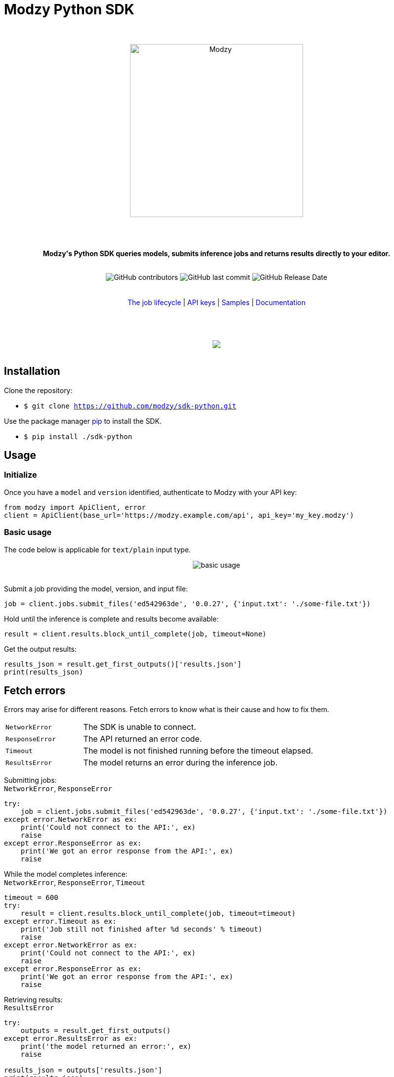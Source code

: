 :!toc:
:doctype: article
:icons: font
:source-highlighter: highlightjs
:docname: Modzy Python SDK





++++
<h1>Modzy Python SDK</h1>


<div align="center">

<br>
<br>


<img  src="https://www.modzy.com/wp-content/uploads/2019/10/modzy-logo-tm.svg" alt="Modzy" width="350" height="auto">

<br>
<br>
<br>
<br>





<p><b>Modzy's Python SDK queries models, submits inference jobs and returns results directly to your editor.</b></p>


<br>


<img alt="GitHub contributors" src="https://img.shields.io/github/contributors/modzy/sdk-python">

<img alt="GitHub last commit" src="https://img.shields.io/github/last-commit/modzy/sdk-python">

<img alt="GitHub Release Date" src="https://img.shields.io/github/issues-raw/modzy/sdk-python">

</div>

<br>
<br>

<div align="center">
<a href=https://models.modzy.com/docs/how-to-guides/job-lifecycle style="text-decoration:none">The job lifecycle</a> |
<a href=https://models.modzy.com/docs/how-to-guides/api-keys style="text-decoration:none">API keys</a> |
<a href=/samples style="text-decoration:none">Samples</a> |
<a href=https://models.modzy.com/docs style="text-decoration:none">Documentation</a>



<br>
<br>
<br>
<br>



<br>

<a href="https://asciinema.org/a/0lHaPxvXTrPTp1Bb6bNea1ZCG"><img src="install.gif" style="max-width:100%"/></a>

</div>

<br>



++++



== Installation


Clone the repository:

- `$ git clone https://github.com/modzy/sdk-python.git`

++++
<p>Use the package manager <a href=https://pip.pypa.io/en/stable/ style="text-decoration:none">pip</a> to install the SDK. </p>
++++

- `$ pip install ./sdk-python`


== Usage


=== Initialize

Once you have a `model` and `version` identified, authenticate to Modzy with your API key:
[source, py]
----
from modzy import ApiClient, error
client = ApiClient(base_url='https://modzy.example.com/api', api_key='my_key.modzy')
----

=== Basic usage

The code below is applicable for `text/plain` input type.


++++
<div align="center">

<img src="python.gif" alt="basic usage" style="max-width:100%">

</div>

<br>
++++

Submit a job providing the model, version, and input file:

[source, py]
----
job = client.jobs.submit_files('ed542963de', '0.0.27', {'input.txt': './some-file.txt'})
----

Hold until the inference is complete and results become available:

[source, py]
----
result = client.results.block_until_complete(job, timeout=None)
----

Get the output results:

[source, py]
----
results_json = result.get_first_outputs()['results.json']
print(results_json)
----



== Fetch errors

Errors may arise for different reasons. Fetch errors to know what is their cause and how to fix them.

[cols="1,3"]
|===
|`NetworkError` | The SDK is unable to connect.
|`ResponseError` | The API returned an error code.
|`Timeout` | The model is not finished running before the timeout elapsed.
|`ResultsError` | The model returns an error during the inference job.
|===





Submitting jobs: +
`NetworkError`, `ResponseError`


[source, python]
----
try:
    job = client.jobs.submit_files('ed542963de', '0.0.27', {'input.txt': './some-file.txt'})
except error.NetworkError as ex:
    print('Could not connect to the API:', ex)
    raise
except error.ResponseError as ex:
    print('We got an error response from the API:', ex)
    raise
----

While the model completes inference: +
`NetworkError`, `ResponseError`, `Timeout`
[source, python]
----
timeout = 600
try:
    result = client.results.block_until_complete(job, timeout=timeout)
except error.Timeout as ex:
    print('Job still not finished after %d seconds' % timeout)
    raise
except error.NetworkError as ex:
    print('Could not connect to the API:', ex)
    raise
except error.ResponseError as ex:
    print('We got an error response from the API:', ex)
    raise
----

Retrieving results: +
`ResultsError`
[source, python]
----
try:
    outputs = result.get_first_outputs()
except error.ResultsError as ex:
    print('the model returned an error:', ex)
    raise

results_json = outputs['results.json']
print(results_json)
----

== Features

Currently we support the following api routes:

:doc-pages: https://models.modzy.com/docs/
[cols=3*, stripes=even]
|===
|Feature|Code|Api route

|[small]#Retrieve all models#
|[small]#client.models.get_all()#
|[small]#link:{doc-pages}marketplace/models/retrieve-all-models-versions[/api/models/all/versions/all]#

|[small]#Retrieve some models#
|[small]#client.models.get_models()#
|[small]#link:{doc-pages}marketplace/models/retrieve-models[/api/models]#

|[small]#Retrieve model details#
|[small]#client.models.get()#
|[small]#link:{doc-pages}marketplace/models/retrieve-model-details[/api/models/:modelId]#

|[small]#Retrieve model by name#
|[small]#client.models.get_by_name()#
|[small]#link:{doc-pages}marketplace/models/search-model-details[/api/models/search]#

|[small]#Retrieve related models#
|[small]#client.models.get_related()#
|[small]#link:{doc-pages}marketplace/models/retrieve-related-models[/api/models/:modelId/related-models]#

|[small]#Retrieve model versions#
|[small]#client.models.get_versions()#
|[small]#link:{doc-pages}marketplace/versions/retrieve-versions[/api/models/:modelId/versions]#

|[small]#Get version details#
|[small]#client.models.get_version()#
|[small]#link:{doc-pages}marketplace/versions/retrieve-version-details[/api/models/:modelId/versions/:version]#

|[small]#List tags#
|[small]#client.tags.get_all()#
|[small]#link:{doc-pages}marketplace/tags/retrieve-tags[/api/models/tags]#

|[small]#Get models by tags#
|[small]#client.tags.get_tags_and_models()#
|[small]#link:{doc-pages}marketplace/tags/retrieve-models-by-tags[/api/models/tags/:tagId]#

|[small]#Create a Job (Single Text)#
|[small]#client.jobs.submit_text()#
|[small]#link:{doc-pages}jobs/jobs/submit-job-text[/api/jobs]#

|[small]#Create a Job (Multiple Text)#
|[small]#client.jobs.submit_text_bulk()#
|[small]#link:{doc-pages}jobs/jobs/submit-job-text[/api/jobs]#

|[small]#Create a Job (Single Embedded)#
|[small]#client.jobs.submit_bytes()#
|[small]#link:{doc-pages}jobs/jobs/submit-job-embedded[/api/jobs]#

|[small]#Create a Job (Multiple Embedded)#
|[small]#client.jobs.submit_bytes_bulk()#
|[small]#link:{doc-pages}jobs/jobs/submit-job-embedded[/api/jobs]#

|[small]#Create a Job (Single File)#
|[small]#client.jobs.submit_files()#
|[small]#link:{doc-pages}jobs/jobs/submit-job-embedded[/api/jobs]#

|[small]#Create a Job (Multiple Files)#
|[small]#client.jobs.submit_files_bulk()#
|[small]#link:{doc-pages}jobs/jobs/submit-job-embedded[/api/jobs]#

|[small]#Create a Job (Single AWS S3)#
|[small]#client.jobs.submit_aws_s3()#
|[small]#link:{doc-pages}jobs/jobs/submit-job-aws[/api/jobs]#

|[small]#Create a Job (Multiple AWS S3)#
|[small]#client.jobs.submit_aws_s3_bulk()#
|[small]#link:{doc-pages}jobs/jobs/submit-job-aws[/api/jobs]#

|[small]#Create a Job (JDBC)#
|[small]#client.jobs.submit_jdbc()#
|[small]#link:{doc-pages}jobs/jobs/submit-job-jdbc[/api/jobs]#

|[small]#Cancel job#
|[small]#job.cancel()#
|[small]#link:{doc-pages}jobs/jobs/cancel-pending-job[/api/jobs/:jobId]#

|[small]#Hold until inference is complete#
|[small]#job.block_until_complete()#
|[small]#link:{doc-pages}jobs/jobs/submit-job-text[/api/jobs]#

|[small]#Get Job details#
|[small]#client.jobs.get()#
|[small]#link:{doc-pages}jobs/jobs/retrieve-job-details[/api/jobs/:jobId]#

|[small]#Retrieve results#
|[small]#job.get_result()#
|[small]#link:{doc-pages}jobs/results/retrieve-results[/api/results/:jobId]#

|[small]#Retrieve Job History#
|[small]#client.jobs.get_history()#
|[small]#link:{doc-pages}jobs/job-history/retrieve-job-history[/api/jobs/history]#

|===

== Samples



++++
<p>Check out our <a href=/samples style="text-decoration:none">samples</a> for details on specific use cases.
</p>
++++

Set the base url and api key in each sample file:

[source, python]
----
# TODO: set the base url of modzy api and you api key
client = ApiClient(base_url=BASE_URL, api_key=API_KEY)
----
++++
<p>Or follow the instructions <a href="/contributing.adoc#set-environment-variables-in-bash" style="text-decoration:none">here</a> to learn more.
</p>
++++

And then, you can:

[source, bash]
----
`$ py samples/job_with_text_input_sample.py`
----


== Contributing

++++
<p>We are happy to receive contributions from all of our users. Check out our <a href="/CONTRIBUTING.adoc" style="text-decoration:none">contributing file</a> to learn more.
</p>
++++


//For people who want to make changes to your project, it's helpful to have some documentation on how to get started. Perhaps there is a script that they should run or some environment variables that they need to set. Make these steps explicit. These instructions could also be useful to your future self.


==== Code of conduct

++++
<a href="/CODE_OF_CONDUCT.md" style="text-decoration:none">
    <img src="https://img.shields.io/badge/Contributor%20Covenant-v2.0%20adopted-ff69b4.svg" alt="Contributor Covenant" style="max-width:100%;">
</a>
++++

== Credits

This package was bootstrapped with Cookiecutter and the audreyr/cookiecutter-pypackage project template.
